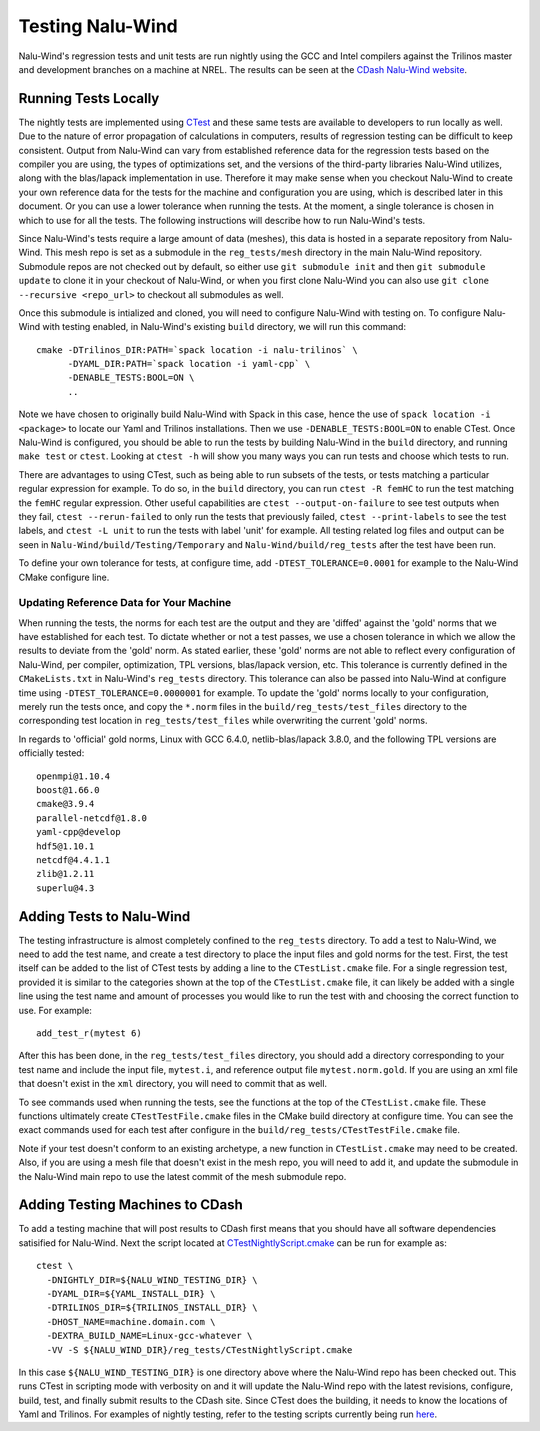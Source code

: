 Testing Nalu-Wind
=================

Nalu-Wind's regression tests and unit tests are run nightly using the GCC and Intel 
compilers against the Trilinos master and development branches on a machine 
at NREL. The results can be seen at the `CDash Nalu-Wind website <http://my.cdash.org/index.php?project=Nalu-Wind>`__.


Running Tests Locally
---------------------

The nightly tests are implemented using `CTest <https://cmake.org/cmake/help/v3.7/manual/ctest.1.html>`__ and
these same tests are available to developers to run locally as well. Due to the nature of error propagation of 
calculations in computers, results of regression testing can be difficult to keep consistent. 
Output from Nalu-Wind can vary from established reference data for the regression tests based on the compiler you 
are using, the types of optimizations set, and the versions of the third-party libraries Nalu-Wind 
utilizes, along with the blas/lapack implementation in use. Therefore it may make sense when 
you checkout Nalu-Wind to create your own reference data for the tests for the machine and 
configuration you are using, which is described later in this document. Or you can use a lower tolerance 
when running the tests. At the moment, a single tolerance is chosen in which to use for all the tests. 
The following instructions will describe how to run Nalu-Wind's tests.

Since Nalu-Wind's tests require a large amount of data (meshes), this data is hosted in a separate repository 
from Nalu-Wind. This mesh repo is set as a submodule in the ``reg_tests/mesh`` directory in the main 
Nalu-Wind repository. Submodule repos are not checked out by default, so either use ``git submodule init`` 
and then ``git submodule update`` to clone it in your checkout of Nalu-Wind, or when you first clone Nalu-Wind you can also use 
``git clone --recursive <repo_url>`` to checkout all submodules as well.

Once this submodule is intialized and cloned, you will need to configure Nalu-Wind with testing on.
To configure Nalu-Wind with testing enabled, in Nalu-Wind's existing ``build`` directory, we will run this command:

::

   cmake -DTrilinos_DIR:PATH=`spack location -i nalu-trilinos` \
         -DYAML_DIR:PATH=`spack location -i yaml-cpp` \
         -DENABLE_TESTS:BOOL=ON \
         ..

Note we have chosen to originally build Nalu-Wind with Spack in this case, hence the use 
of ``spack location -i <package>`` to locate our Yaml and Trilinos installations. 
Then we use ``-DENABLE_TESTS:BOOL=ON`` to enable CTest. Once Nalu-Wind is configured, 
you should be able to run the tests by building Nalu-Wind in the ``build`` directory, 
and running ``make test`` or ``ctest``. Looking at ``ctest -h`` will show you many ways 
you can run tests and choose which tests to run.

There are advantages to using CTest, such as being able to run subsets of the tests, or tests 
matching a particular regular expression for example. To do so, in the ``build`` directory, you can run 
``ctest -R femHC`` to run the test matching the ``femHC`` regular expression. Other useful capabilities are 
``ctest --output-on-failure`` to see test outputs when they fail, ``ctest --rerun-failed`` to only run 
the tests that previously failed, ``ctest --print-labels`` to see the test labels, and ``ctest -L unit`` 
to run the tests with label 'unit' for example. All testing related log files and output can be seen in 
``Nalu-Wind/build/Testing/Temporary`` and ``Nalu-Wind/build/reg_tests`` after the test have been run.

To define your own tolerance for tests, at configure time, add ``-DTEST_TOLERANCE=0.0001`` for example 
to the Nalu-Wind CMake configure line.


Updating Reference Data for Your Machine
~~~~~~~~~~~~~~~~~~~~~~~~~~~~~~~~~~~~~~~~

When running the tests, the norms for each test are the output and they are 'diffed' against 
the 'gold' norms that we have established for each test. To dictate whether or not a test passes, 
we use a chosen tolerance in which we allow the results to deviate from the 'gold' norm.  As stated 
earlier, these 'gold' norms are not able to reflect every configuration of Nalu-Wind, per compiler, optimization, 
TPL versions, blas/lapack version, etc. This tolerance is currently defined in the ``CMakeLists.txt`` 
in Nalu-Wind's ``reg_tests`` directory. This tolerance can also be passed into Nalu-Wind at configure time using 
``-DTEST_TOLERANCE=0.0000001`` for example. To update the 'gold' norms locally to your configuration, merely 
run the tests once, and copy the ``*.norm`` files in the ``build/reg_tests/test_files`` directory 
to the corresponding test location in ``reg_tests/test_files`` while overwriting the current 'gold' norms.

In regards to 'official' gold norms, Linux with GCC 6.4.0, netlib-blas/lapack 3.8.0, and the following 
TPL versions are officially tested:

::

  openmpi@1.10.4
  boost@1.66.0
  cmake@3.9.4
  parallel-netcdf@1.8.0
  yaml-cpp@develop
  hdf5@1.10.1
  netcdf@4.4.1.1
  zlib@1.2.11
  superlu@4.3 


Adding Tests to Nalu-Wind
-------------------------

.. _add-test:

The testing infrastructure is almost completely confined to the ``reg_tests`` directory. To add a test 
to Nalu-Wind, we need to add the test name, and create a test directory to place the input files and gold norms 
for the test. First, the test itself can be added to the list of CTest tests by adding a line to the 
``CTestList.cmake`` file. For a single regression test, provided it is similar to the categories shown at 
the top of the ``CTestList.cmake`` file, it can likely be added with a single line using the test 
name and amount of processes you would like to run the test with and choosing the correct function to use. 
For example:

::

    add_test_r(mytest 6)

After this has been done, in the ``reg_tests/test_files`` directory, you should add a directory corresponding to your 
test name and include the input file, ``mytest.i``, and reference output file ``mytest.norm.gold``. If you are using 
an xml file that doesn't exist in the ``xml`` directory, you will need to commit that as well.

To see commands used when running the tests, see the functions at the top of the ``CTestList.cmake`` file. These 
functions ultimately create ``CTestTestFile.cmake`` files in the CMake build directory at configure time. 
You can see the exact commands used for each test after configure in the 
``build/reg_tests/CTestTestFile.cmake`` file.

Note if your test doesn't conform to an existing archetype, a new function in ``CTestList.cmake`` may need to be 
created. Also, if you are using a mesh file that doesn't exist in the mesh repo, you will need to add it, and 
update the submodule in the Nalu-Wind main repo to use the latest commit of the mesh submodule repo.


Adding Testing Machines to CDash
--------------------------------

To add a testing machine that will post results to CDash first means that you should have all software 
dependencies satisified for Nalu-Wind. Next the script located at  
`CTestNightlyScript.cmake <https://github.com/Exawind/nalu-wind/blob/master/reg_tests/CTestNightlyScript.cmake>`__ 
can be run for example as:

::

   ctest \
     -DNIGHTLY_DIR=${NALU_WIND_TESTING_DIR} \
     -DYAML_DIR=${YAML_INSTALL_DIR} \
     -DTRILINOS_DIR=${TRILINOS_INSTALL_DIR} \
     -DHOST_NAME=machine.domain.com \
     -DEXTRA_BUILD_NAME=Linux-gcc-whatever \
     -VV -S ${NALU_WIND_DIR}/reg_tests/CTestNightlyScript.cmake

In this case ``${NALU_WIND_TESTING_DIR}`` is one directory above where the Nalu-Wind repo has been checked out. 
This runs CTest in scripting mode with verbosity on and it will update the Nalu-Wind repo with the latest 
revisions, configure, build, test, and finally submit results to the CDash site. Since CTest does 
the building, it needs to know the locations of Yaml and Trilinos. For examples of nightly testing, 
refer to the testing scripts currently being run 
`here <https://github.com/Exawind/build-test/tree/master/test-scripts>`__.
